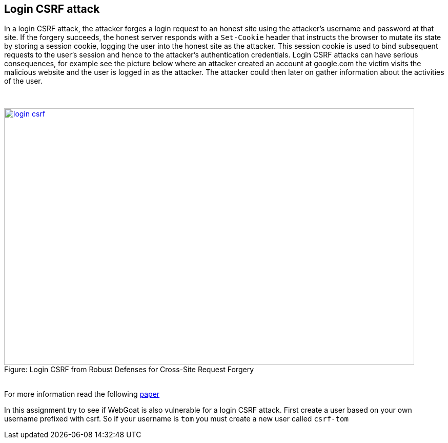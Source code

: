 :blank: pass:[ +]

== Login CSRF attack

In a login CSRF attack, the attacker forges a login request to an honest site using the attacker’s username 
and password at that site. If the forgery succeeds, the honest server responds with a `Set-Cookie` header 
that instructs the browser to mutate its state by storing a session cookie, logging the user into
the honest site as the attacker. This session cookie is used to bind subsequent requests to the user’s session and hence
to the attacker’s authentication credentials. Login CSRF attacks can have serious consequences, for example 
see the picture below where an attacker created an account at google.com the victim visits the malicious
website and the user is logged in as the attacker. The attacker could then later on gather information about
the activities of the user.

{blank}

image::images/login-csrf.png[caption="Figure: ", title="Login CSRF from Robust Defenses for Cross-Site Request Forgery", width="800", height="500", style="lesson-image" link="http://seclab.stanford.edu/websec/csrf/csrf.pdf"]

{blank}
For more information read the following http://seclab.stanford.edu/websec/csrf/csrf.pdf[paper]

In this assignment try to see if WebGoat is also vulnerable for a login CSRF attack. First create a user 
based on your own username prefixed with csrf. So if your username is `tom` you must create
a new user called `csrf-tom`

